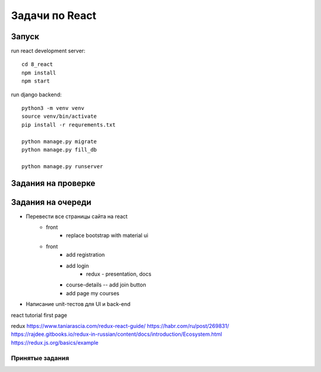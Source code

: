 ***************
Задачи по React
***************


Запуск
###################

run react development server::

    cd 8_react
    npm install
    npm start

run django backend::

    python3 -m venv venv
    source venv/bin/activate
    pip install -r requrements.txt

    python manage.py migrate
    python manage.py fill_db

    python manage.py runserver




Задания на проверке
###################


Задания на очереди
###################
* Перевести все страницы сайта на react
    * front
        * replace bootstrap with material ui
    * front
        * add registration
        * add login
            * redux - presentation, docs
        * course-details -- add join button
        * add page my courses
* Написание unit-тестов для UI и back-end

react
tutorial
first page

redux
https://www.taniarascia.com/redux-react-guide/
https://habr.com/ru/post/269831/
https://rajdee.gitbooks.io/redux-in-russian/content/docs/introduction/Ecosystem.html
https://redux.js.org/basics/example

Принятые задания
^^^^^^^^^^^^^^^^^^^^^^^^^
